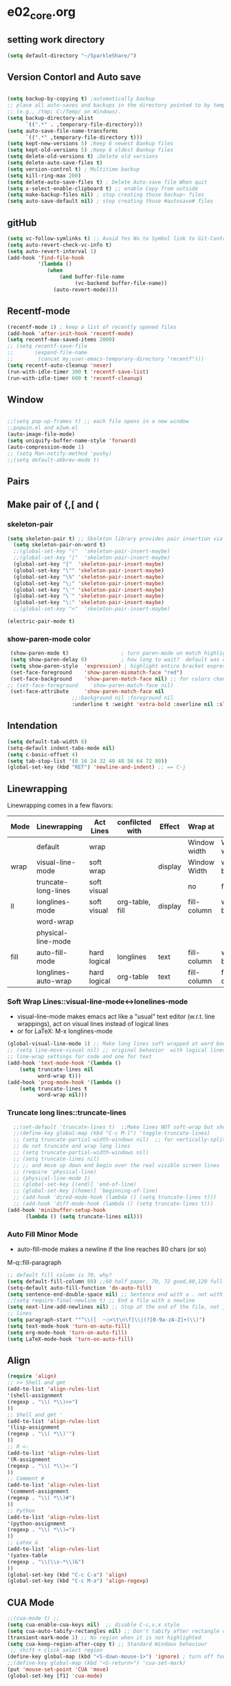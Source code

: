 * e02_core.org
** setting work directory
#+BEGIN_SRC emacs-lisp
  (setq default-directory "~/SparkleShare/")
#+END_SRC
** Version Contorl and Auto save
#+BEGIN_SRC emacs-lisp

  (setq backup-by-copying t) ;automatically backup
  ;; place all auto-saves and backups in the directory pointed to by temporary-file-directory
  ;; (e.g., /tmp; C:/Temp/ on Windows).
  (setq backup-directory-alist
        `((".*" . ,temporary-file-directory)))
  (setq auto-save-file-name-transforms
        `((".*" ,temporary-file-directory t)))
  (setq kept-new-versions 5) ;Keep 6 newest Bankup files
  (setq kept-old-versions 5) ;Keep 6 oldest Bankup files
  (setq delete-old-versions t) ;Delete old versions
  (setq delete-auto-save-files t)
  (setq version-control t) ; Multitime backup
  (setq kill-ring-max 200)
  (setq delete-auto-save-files t) ; Delete Auto-save file When quit
  (setq x-select-enable-clipboard t) ;; enable Copy from outside
  (setq make-backup-files nil) ; stop creating those backup~ files
  (setq auto-save-default nil) ; stop creating those #autosave# files

#+END_SRC
** gitHub
#+BEGIN_SRC emacs-lisp
(setq vc-follow-symlinks t) ;; Avoid Yes No to Symbol link to Git-Control ed source file
(setq auto-revert-check-vc-info t)
(setq auto-revert-interval 1)
(add-hook 'find-file-hook                                                                                                                                                          
          '(lambda ()                                                                                                                                                              
             (when                                                                                                                                                                 
                 (and buffer-file-name                                                                                                                                             
                      (vc-backend buffer-file-name))                                                                                                                               
               (auto-revert-mode))))
#+END_SRC
** Recentf-mode
#+BEGIN_SRC emacs-lisp
  (recentf-mode 1) ; keep a list of recently opened files
  (add-hook 'after-init-hook 'recentf-mode)
  (setq recentf-max-saved-items 2000)
  ;; (setq recentf-save-file
  ;;       (expand-file-name
  ;;        (concat my:user-emacs-temporary-directory "recentf")))
  (setq recentf-auto-cleanup 'never)
  (run-with-idle-timer 300 t 'recentf-save-list)
  (run-with-idle-timer 600 t 'recentf-cleanup)
  
#+END_SRC
** Window 
#+BEGIN_SRC emacs-lisp

  ;;(setq pop-up-frames t) ;; each file opens in a new window
  ;;popwin.el and e2wm.el  
  (auto-image-file-mode)
  (setq uniquify-buffer-name-style 'forward)
  (auto-compression-mode 1)
  ;; (setq Man-notify-method 'pushy)
  ;;(setq default-abbrev-mode t)
#+END_SRC
** Pairs
** Make pair of {,[ and (
*** skeleton-pair
#+BEGIN_SRC emacs-lisp
  (setq skeleton-pair t) ;; Skeleton library provides pair insertion via the skeleton-insert-maybe 
    (setq skeleton-pair-on-word t)
    ;;(global-set-key "("  'skeleton-pair-insert-maybe)
    ;;(global-set-key "["  'skeleton-pair-insert-maybe)
    (global-set-key "{"  'skeleton-pair-insert-maybe)
    (global-set-key "\"" 'skeleton-pair-insert-maybe)
    (global-set-key "\%" 'skeleton-pair-insert-maybe)
    (global-set-key "\;" 'skeleton-pair-insert-maybe)
    (global-set-key "\'" 'skeleton-pair-insert-maybe)
    (global-set-key "\`" 'skeleton-pair-insert-maybe)
    (global-set-key "\:" 'skeleton-pair-insert-maybe)
    ;;(global-set-key "<"  'skeleton-pair-insert-maybe)
#+END_SRC


#+BEGIN_SRC emacs-lisp
   (electric-pair-mode t)
#+END_SRC
  
*** show-paren-mode color

#+BEGIN_SRC emacs-lisp
   (show-paren-mode t)                 ; turn paren-mode on match highlighting
   (setq show-paren-delay 0)           ; how long to wait?  default was o.15s
   (setq show-paren-style  'expression) ; highlight entire bracket expression alternatives are 'parenthesis' and 'mixed'
   (set-face-foreground    'show-paren-mismatch-face "red") 
   (set-face-background    'show-paren-match-face nil) ;; for colors change nil to color
  ;; (set-face-foreground    'show-paren-match-face nil)
   (set-face-attribute     'show-paren-match-face nil 
                       ;;:background nil :foreground nil
                       :underline t :weight 'extra-bold :overline nil :slant 'normal) ;; #ffff00
#+END_SRC

** Intendation
#+BEGIN_SRC emacs-lisp
  (setq default-tab-width 8)
  (setq-default indent-tabs-mode nil)
  (setq c-basic-offset 4)
  (setq tab-stop-list '(8 16 24 32 40 48 56 64 72 80))
  (global-set-key (kbd "RET") 'newline-and-indent) ;; == C-j
#+END_SRC

** Linewrapping
Linewrapping comes in a few flavors:
|------+---------------------+--------------+-----------------+---------+--------------+---------------+-----------------|
| Mode | Linewrapping        | Act Lines    | confilcted with | Effect  | Wrap at      | Line Ending   | Buffer Text     |
|------+---------------------+--------------+-----------------+---------+--------------+---------------+-----------------|
|      | default             | wrap         |                 |         | Window width | Window width  | not changed     |
| wrap | visual-line-mode    | soft wrap    |                 | display | Window Width | word boundary | not changed     |
|      | truncate-long-lines | soft visual  |                 |         | no           | far away      |                 |
| ll   | longlines-mode      | soft visual  | org-table, fill | display | fill-column  | word boundary | not changed     |
|------+---------------------+--------------+-----------------+---------+--------------+---------------+-----------------|
|      | word-wrap           |              |                 |         |              |               |                 |
|      | physical-line-mode  |              |                 |         |              |               |                 |
|------+---------------------+--------------+-----------------+---------+--------------+---------------+-----------------|
| fill | auto-fill-mode      | hard logical | longlines       | text    | fill-column  | word boundary | changed         |
|------+---------------------+--------------+-----------------+---------+--------------+---------------+-----------------|
|      | longlines-auto-wrap | hard logical | org-table       | text    | fill-column  | fill-column   | changed, danger |
|------+---------------------+--------------+-----------------+---------+--------------+---------------+-----------------|
*** Soft Wrap Lines::visual-line-mode<->lonelines-mode
+ visual-line-mode makes emacs act like a "usual" text editor (w.r.t. line 
  wrappings), act on visual lines instead of logical lines
+ or for LaTeX:  M-x longlines-mode
#+BEGIN_SRC emacs-lisp
(global-visual-line-mode 1) ;; Make long lines soft wrapped at word boundary 
;; (setq line-move-visual nil) ;; original behavior  with logical lines
;; line-wrap settings for code and one for text
(add-hook 'text-mode-hook '(lambda ()
    (setq truncate-lines nil
          word-wrap t)))
(add-hook 'prog-mode-hook '(lambda ()
    (setq truncate-lines t
          word-wrap nil)))
#+END_SRC
*** Truncate long lines::truncate-lines


#+BEGIN_SRC emacs-lisp
  ;;(set-default 'truncate-lines t)  ;;Make lines NOT soft-wrap but short lines 
  ;;(define-key global-map (kbd "C-c M-l") 'toggle-truncate-lines)
  ;; (setq truncate-partial-width-windows nil)  ;; for vertically-split windows
  ;; do not truncate and wrap long lines
  ;; (setq truncate-partial-width-windows nil)
  ;; (setq truncate-lines nil)
  ;; ;; and move up down end begin over the real visible screen lines
  ;; (require 'physical-line)
  ;; (physical-line-mode 1)
  ;; (global-set-key [(end)] 'end-of-line)
  ;; (global-set-key [(home)] 'beginning-of-line)
  ;; (add-hook 'dired-mode-hook (lambda () (setq truncate-lines t)))
  ;; (add-hook 'diff-mode-hook (lambda () (setq truncate-lines t)))
(add-hook 'minibuffer-setup-hook
      (lambda () (setq truncate-lines nil)))
#+END_SRC
*** Auto Fill Minor Mode
+ auto-fill-mode makes a newline if the line reaches 80 chars (or so)
M-q::fill-paragraph
#+BEGIN_SRC emacs-lisp
  ;; default fill column is 70, why?
  (setq default-fill-column 80) ;;60 half paper, 70, 72 good,80,120 full paper
  (setq-default auto-fill-function 'do-auto-fill)
  (setq sentence-end-double-space nil) ;; Sentence end with a . not with 2 spaces
  ;;(setq require-final-newline t) ;; End a file with a newline
  (setq next-line-add-newlines nil) ;; Stop at the end of the file, not just add
  ;; lines
  (setq paragraph-start '"^\\([　・○<\t\n\f]\\|(?[0-9a-zA-Z]+)\\)")
  (setq text-mode-hook 'turn-on-auto-fill)
  (setq org-mode-hook 'turn-on-auto-fill)
  (setq LaTeX-mode-hook 'turn-on-auto-fill)
#+END_SRC
   
** Align 
#+BEGIN_SRC emacs-lisp
  (require 'align)
  ;; >> Shell and gmt 
  (add-to-list 'align-rules-list
  '(shell-assignment
  (regexp . "\\( *\\)>>")
  ))
  ;; Shell and gmt '
  (add-to-list 'align-rules-list
  '(lisp-assignment
  (regexp . "\\( *\\)'")
  ))
  ;; R <-
  (add-to-list 'align-rules-list
  '(R-assignment
  (regexp . "\\( *\\)<-")
  ))
  ;; Comment #
  (add-to-list 'align-rules-list
  '(comment-assignment
  (regexp . "\\( *\\)#")
  ))
  ;; Python
  (add-to-list 'align-rules-list
  '(python-assignment
  (regexp . "\\( *\\)=")
  ))
  ;; Latex &
  (add-to-list 'align-rules-list
  '(yatex-table
  (regexp . "\\(\\s-*\\)&")
  ))
  (global-set-key (kbd "C-c C-a") 'align)
  (global-set-key (kbd "C-c M-a") 'align-regexp)
#+END_SRC

** CUA Mode
#+BEGIN_SRC emacs-lisp
;;(cua-mode t) ;;
(setq cua-enable-cua-keys nil)  ;; disable C-c,v,x style
(setq cua-auto-tabify-rectangles nil) ;; Don't tabify after rectangle commands
(transient-mark-mode 1) ;; No region when it is not highlighted
(setq cua-keep-region-after-copy t) ;; Standard Windows behaviour
 ;; shift + click select region
(define-key global-map (kbd "<S-down-mouse-1>") 'ignore) ; turn off font dialog
;;(define-key global-map (kbd "<S-return>") 'cua-set-mark)
(put 'mouse-set-point 'CUA 'move)
(global-set-key [f1] 'cua-mode)
#+END_SRC
** Other Default Mode
#+BEGIN_SRC emacs-lisp
  (setq default-abbrev-mode t)
  (setq transient-mark-mode t)
  (global-auto-revert-mode 1)
#+END_SRC
** Miscs
#+BEGIN_SRC emacs-lisp
(setq read-file-name-completion-ignore-case t)
#+END_SRC


